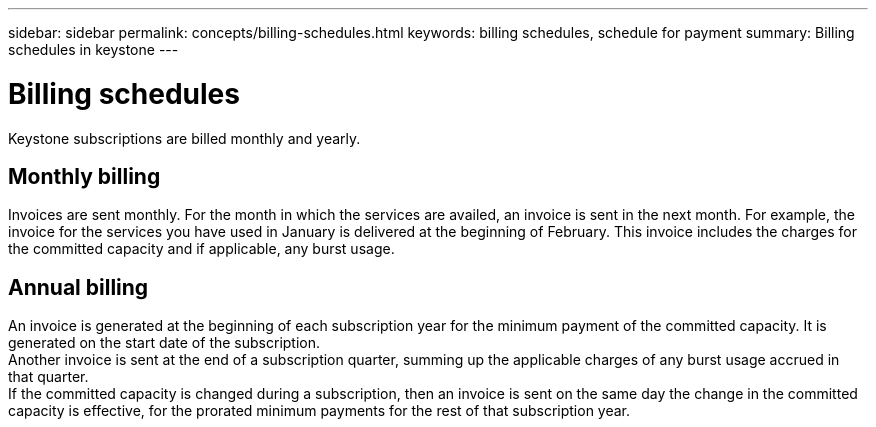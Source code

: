 ---
sidebar: sidebar
permalink: concepts/billing-schedules.html
keywords: billing schedules, schedule for payment
summary: Billing schedules in keystone
---

= Billing schedules
:hardbreaks:
:nofooter:
:icons: font
:linkattrs:
:imagesdir: ../media/

[.lead]
Keystone subscriptions are billed monthly and yearly.

== Monthly billing
Invoices are sent monthly. For the month in which the services are availed, an invoice is sent in the next month. For example, the invoice for the services you have used in January is delivered at the beginning of February. This invoice includes the charges for the committed capacity and if applicable, any burst usage.

== Annual billing
An invoice is generated at the beginning of each subscription year for the minimum payment of the committed capacity. It is generated on the start date of the subscription.
Another invoice is sent at the end of a subscription quarter, summing up the applicable charges of any burst usage accrued in that quarter.
If the committed capacity is changed during a subscription, then an invoice is sent on the same day the change in the committed capacity is effective, for the prorated minimum payments for the rest of that subscription year.
